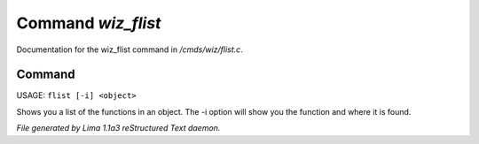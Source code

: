 Command *wiz_flist*
********************

Documentation for the wiz_flist command in */cmds/wiz/flist.c*.

Command
=======

USAGE: ``flist [-i] <object>``

Shows you a list of the functions in an object.
The -i option  will show you the function and
where it is found.

.. TAGS: RST



*File generated by Lima 1.1a3 reStructured Text daemon.*
